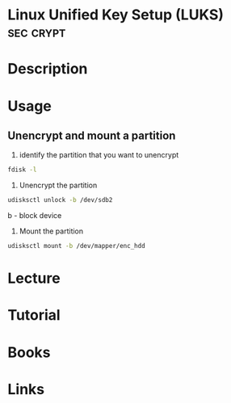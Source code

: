 #+TAGS: sec crypt


* Linux Unified Key Setup (LUKS)                                  :sec:crypt:
* Description
* Usage
** Unencrypt and mount a partition
1. identify the partition that you want to unencrypt
#+BEGIN_SRC sh
fdisk -l
#+END_SRC

2. Unencrypt the partition
#+BEGIN_SRC sh
udisksctl unlock -b /dev/sdb2
#+END_SRC
b - block device

3. Mount the partition
#+BEGIN_SRC sh
udisksctl mount -b /dev/mapper/enc_hdd
#+END_SRC

* Lecture
* Tutorial
* Books
* Links
